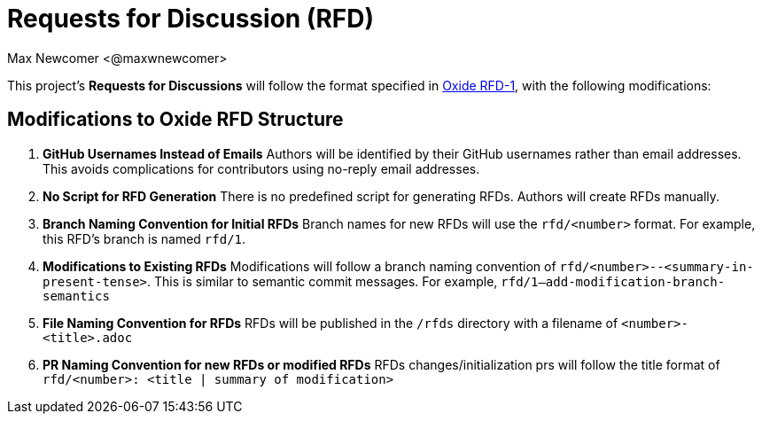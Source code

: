 
:authors: Max Newcomer <@maxwnewcomer>
:state: discussion
:discussion: todo
:labels: rfd, oss-core

= Requests for Discussion (RFD) =

This project's *Requests for Discussions* will follow the format specified in https://rfd.shared.oxide.computer/rfd/0001[Oxide RFD-1], with the following modifications:

== Modifications to Oxide RFD Structure ==

1. **GitHub Usernames Instead of Emails**  
   Authors will be identified by their GitHub usernames rather than email addresses.  
   This avoids complications for contributors using no-reply email addresses.

2. **No Script for RFD Generation**  
   There is no predefined script for generating RFDs. Authors will create RFDs manually.

3. **Branch Naming Convention for Initial RFDs**  
   Branch names for new RFDs will use the `rfd/<number>` format.  
   For example, this RFD's branch is named `rfd/1`.

4. **Modifications to Existing RFDs**  
   Modifications will follow a branch naming convention of `rfd/<number>--<summary-in-present-tense>`.  
   This is similar to semantic commit messages.
   For example, `rfd/1--add-modification-branch-semantics`

5. **File Naming Convention for RFDs**
   RFDs will be published in the `/rfds` directory with a filename of `<number>-<title>.adoc`

6. **PR Naming Convention for new RFDs or modified RFDs**
   RFDs changes/initialization prs will follow the title format of `rfd/<number>: <title | summary of modification>`
